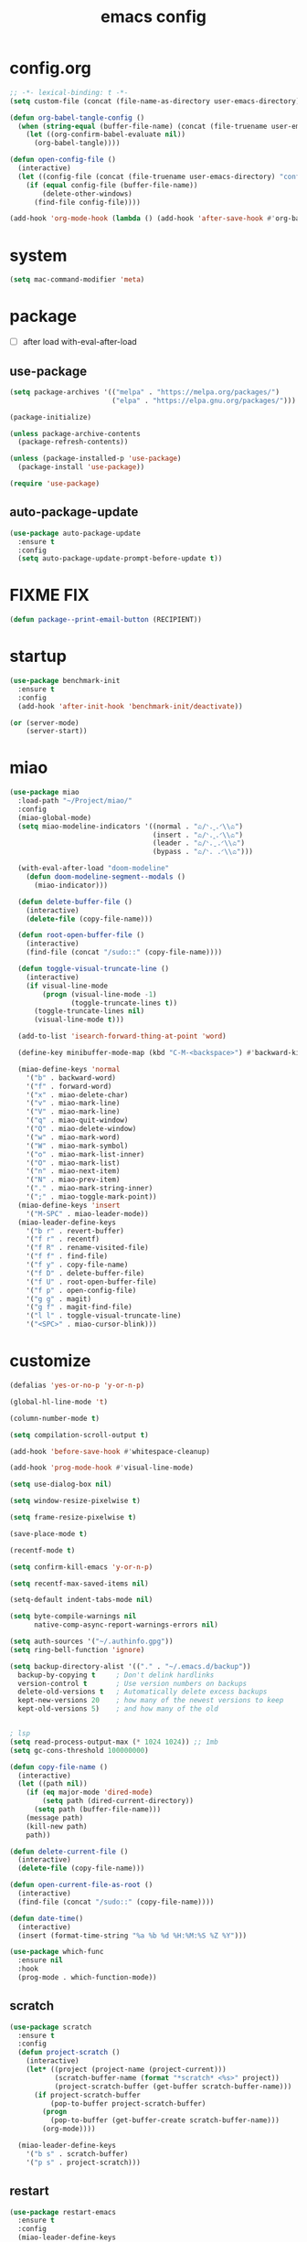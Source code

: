 #+TITLE: emacs config
#+STARTUP: content
#+PROPERTY: header-args:emacs-lisp :tangle ~/.emacs.d/init.el :results none

* config.org
#+begin_src emacs-lisp
;; -*- lexical-binding: t -*-
(setq custom-file (concat (file-name-as-directory user-emacs-directory) "custom.el"))

(defun org-babel-tangle-config ()
  (when (string-equal (buffer-file-name) (concat (file-truename user-emacs-directory) "config.org"))
    (let ((org-confirm-babel-evaluate nil))
      (org-babel-tangle))))

(defun open-config-file ()
  (interactive)
  (let ((config-file (concat (file-truename user-emacs-directory) "config.org")))
    (if (equal config-file (buffer-file-name))
        (delete-other-windows)
      (find-file config-file))))

(add-hook 'org-mode-hook (lambda () (add-hook 'after-save-hook #'org-babel-tangle-config)))
#+end_src

* system
#+begin_src emacs-lisp
(setq mac-command-modifier 'meta)
#+end_src

* package

+ [ ] after load with-eval-after-load

** use-package
#+begin_src emacs-lisp
(setq package-archives '(("melpa" . "https://melpa.org/packages/")
                         ("elpa" . "https://elpa.gnu.org/packages/")))

(package-initialize)

(unless package-archive-contents
  (package-refresh-contents))

(unless (package-installed-p 'use-package)
  (package-install 'use-package))

(require 'use-package)
#+end_src

** auto-package-update
#+begin_src emacs-lisp
(use-package auto-package-update
  :ensure t
  :config
  (setq auto-package-update-prompt-before-update t))
#+end_src

* FIXME FIX
#+begin_src emacs-lisp
(defun package--print-email-button (RECIPIENT))
#+end_src

* startup
#+begin_src emacs-lisp
(use-package benchmark-init
  :ensure t
  :config
  (add-hook 'after-init-hook 'benchmark-init/deactivate))

(or (server-mode)
    (server-start))
#+end_src

* miao

#+begin_src emacs-lisp
(use-package miao
  :load-path "~/Project/miao/"
  :config
  (miao-global-mode)
  (setq miao-modeline-indicators '((normal . "ಎ/ᐠ.ˬ.ᐟ\\ಎ")
                                   (insert . "ಎ/ᐠ.ꞈ.ᐟ\\ಎ")
                                   (leader . "ಎ/ᐠ.ˍ.ᐟ\\ಎ")
                                   (bypass . "ಎ/ᐠ. .ᐟ\\ಎ")))

  (with-eval-after-load "doom-modeline"
    (defun doom-modeline-segment--modals ()
      (miao-indicator)))

  (defun delete-buffer-file ()
    (interactive)
    (delete-file (copy-file-name)))

  (defun root-open-buffer-file ()
    (interactive)
    (find-file (concat "/sudo::" (copy-file-name))))

  (defun toggle-visual-truncate-line ()
    (interactive)
    (if visual-line-mode
        (progn (visual-line-mode -1)
               (toggle-truncate-lines t))
      (toggle-truncate-lines nil)
      (visual-line-mode t)))

  (add-to-list 'isearch-forward-thing-at-point 'word)

  (define-key minibuffer-mode-map (kbd "C-M-<backspace>") #'backward-kill-sexp)

  (miao-define-keys 'normal
    '("b" . backward-word)
    '("f" . forward-word)
    '("x" . miao-delete-char)
    '("v" . miao-mark-line)
    '("V" . miao-mark-line)
    '("q" . miao-quit-window)
    '("Q" . miao-delete-window)
    '("w" . miao-mark-word)
    '("W" . miao-mark-symbol)
    '("o" . miao-mark-list-inner)
    '("O" . miao-mark-list)
    '("n" . miao-next-item)
    '("N" . miao-prev-item)
    '("." . miao-mark-string-inner)
    '(";" . miao-toggle-mark-point))
  (miao-define-keys 'insert
    '("M-SPC" . miao-leader-mode))
  (miao-leader-define-keys
    '("b r" . revert-buffer)
    '("f r" . recentf)
    '("f R" . rename-visited-file)
    '("f f" . find-file)
    '("f y" . copy-file-name)
    '("f D" . delete-buffer-file)
    '("f U" . root-open-buffer-file)
    '("f p" . open-config-file)
    '("g g" . magit)
    '("g f" . magit-find-file)
    '("l l" . toggle-visual-truncate-line)
    '("<SPC>" . miao-cursor-blink)))
#+end_src

* customize
#+begin_src emacs-lisp
(defalias 'yes-or-no-p 'y-or-n-p)

(global-hl-line-mode 't)

(column-number-mode t)

(setq compilation-scroll-output t)

(add-hook 'before-save-hook #'whitespace-cleanup)

(add-hook 'prog-mode-hook #'visual-line-mode)

(setq use-dialog-box nil)

(setq window-resize-pixelwise t)

(setq frame-resize-pixelwise t)

(save-place-mode t)

(recentf-mode t)

(setq confirm-kill-emacs 'y-or-n-p)

(setq recentf-max-saved-items nil)

(setq-default indent-tabs-mode nil)

(setq byte-compile-warnings nil
      native-comp-async-report-warnings-errors nil)

(setq auth-sources '("~/.authinfo.gpg"))
(setq ring-bell-function 'ignore)

(setq backup-directory-alist '(("." . "~/.emacs.d/backup"))
  backup-by-copying t     ; Don't delink hardlinks
  version-control t       ; Use version numbers on backups
  delete-old-versions t   ; Automatically delete excess backups
  kept-new-versions 20    ; how many of the newest versions to keep
  kept-old-versions 5)    ; and how many of the old


; lsp
(setq read-process-output-max (* 1024 1024)) ;; 1mb
(setq gc-cons-threshold 100000000)

(defun copy-file-name ()
  (interactive)
  (let ((path nil))
    (if (eq major-mode 'dired-mode)
        (setq path (dired-current-directory))
      (setq path (buffer-file-name)))
    (message path)
    (kill-new path)
    path))

(defun delete-current-file ()
  (interactive)
  (delete-file (copy-file-name)))

(defun open-current-file-as-root ()
  (interactive)
  (find-file (concat "/sudo::" (copy-file-name))))

(defun date-time()
  (interactive)
  (insert (format-time-string "%a %b %d %H:%M:%S %Z %Y")))

(use-package which-func
  :ensure nil
  :hook
  (prog-mode . which-function-mode))
#+end_src

** scratch
#+begin_src emacs-lisp
(use-package scratch
  :ensure t
  :config
  (defun project-scratch ()
    (interactive)
    (let* ((project (project-name (project-current)))
           (scratch-buffer-name (format "*scratch* <%s>" project))
           (project-scratch-buffer (get-buffer scratch-buffer-name)))
      (if project-scratch-buffer
          (pop-to-buffer project-scratch-buffer)
        (progn
          (pop-to-buffer (get-buffer-create scratch-buffer-name)))
        (org-mode))))

  (miao-leader-define-keys
    '("b s" . scratch-buffer)
    '("p s" . project-scratch)))
#+end_src

** restart
#+begin_src emacs-lisp
(use-package restart-emacs
  :ensure t
  :config
  (miao-leader-define-keys
   '("q q" . save-buffers-kill-emacs)
   '("q r" . restart-emacs)
   '("r r" . restart-emacs)))
#+end_src


** long-line
#+begin_src emacs-lisp
(setq-default bidi-display-reordering nil)
(setq bidi-inhibit-bpa t
      long-line-threshold 1000
      large-hscroll-threshold 1000
      syntax-wholeline-max 1000)
#+end_src

* ui

** emacs basic
#+begin_src emacs-lisp
(setq inhibit-startup-message t)
(setq initial-scratch-message nil)

(blink-cursor-mode -1)
(scroll-bar-mode -1)        ; disable visible scrollbar
(tool-bar-mode -1)          ; disable the toolbar
(tooltip-mode -1)           ; disable tooltips
(menu-bar-mode -1)          ; disable the menu bar

(setq scroll-conservatively 10000
      scroll-margin 3)

(setq-default truncate-lines t)
(setq isearch-lazy-count t)
(setq display-line-numbers-type 'relative)

;; disable line numbers for some modes
(dolist (mode '(term-mode-hook
                vterm-mode-hook
                dired-mode-hook
                treemacs-mode-hook
                dashboard-mook-hook
                so-long-mode-hook
                pdf-view-mode-hook))
  (add-hook mode (lambda () (display-line-numbers-mode -1))))
#+end_src

** theme
#+begin_src emacs-lisp
(use-package doom-themes
  :ensure t
  :config
  (load-theme 'doom-one t)
  (eval-after-load 'hl-line
    (set-face-attribute 'hl-line nil :inherit nil :background "#1c1e24"))
  (set-face-attribute 'region nil :background "#4F5766"))
#+end_src


** color
#+begin_src emacs-lisp
(use-package rainbow-mode
  :ensure t)
#+end_src

** rainbow-delimiters
#+begin_src emacs-lisp
(use-package rainbow-delimiters
  :ensure t
  :config
  (add-hook 'prog-mode-hook #'rainbow-delimiters-mode))
#+end_src

** font
#+begin_src emacs-lisp
(set-frame-font "SauceCodePro Nerd Font Mono 18" nil t)

(defun set-font-size (font-size)
  (interactive "nFont-size: ")
  (set-face-attribute 'default nil :height (* font-size 10)))

(set-font-size 18)
;; ;; FIXME
;; (set-face-attribute 'default nil :font "SauceCodePro Nerd Font" :height 160)

;; ;; Set the fixed pitch face
;; (set-face-attribute 'fixed-pitch nil :font "SauceCodePro Nerd Font" :height 160)

;; ;; Set the variable pitch face
;; (set-face-attribute 'variable-pitch nil :font "DejaVuSansMono Nerd Font Mono" :height 160)
#+end_src


** doom-modeline

#+begin_src emacs-lisp
(use-package doom-modeline
  :ensure t
  :config
  (setq doom-modeline-project-detection 'project)
  (setq doom-modeline-buffer-file-name-style 'truncate-with-project)
  (doom-modeline-mode 't))
#+end_src

** dirvish
#+begin_src emacs-lisp
(use-package nerd-icons
  :ensure t)

(use-package dirvish
  :ensure t
  :config
  (setq dirvish-mode-line-format
        '(:left (sort symlink) :right (omit yank index)))
  (setq dirvish-use-mode-line t
        dirvish-use-header-line nil
        dirvish-mode-line-height 23)
  (setq dirvish-attributes
        '(nerd-icons file-time file-size collapse subtree-state vc-state git-msg))
  (setq delete-by-moving-to-trash t)
  (setq dired-listing-switches
        "-l --almost-all --human-readable --group-directories-first --no-group")
  (define-key dired-mode-map (kbd "j") nil)
  (bind-keys :map dirvish-mode-map
             ("b"   . dirvish-quick-access)
             ("f"   . dirvish-fd)
             ("y"   . dirvish-yank-menu)
             ("N"   . dirvish-narrow)
             ("^"   . dirvish-history-last)
             ("H"   . dirvish-history-jump) ; remapped `describe-mode'
             ("s"   . dirvish-quicksort)    ; remapped `dired-sort-toggle-or-edit'
             ("^"   . dired-up-directory)
             ("TAB" . dirvish-subtree-toggle)
             ("h"   . dirvish-history-go-forward)
             ("l"   . dirvish-history-go-backward)
             ("M-l" . dirvish-ls-switches-menu)
             ("M-m" . dirvish-mark-menu)
             ("T" . dirvish-layout-toggle))

  (dirvish-override-dired-mode))
#+end_src

** dashboard
#+begin_src emacs-lisp
(use-package dashboard
  :ensure t
  :config
  (let ((emacs-dragon (concat (file-truename user-emacs-directory) "emacs-dragon.png")))
    (if (file-exists-p emacs-dragon)
        (setq dashboard-startup-banner emacs-dragon)))
  (setq dashboard-image-banner-max-height (/ (display-pixel-height) 8))
  (setq dashboard-center-content t)
  (setq dashboard-set-heading-icons t)
  (setq dashboard-set-file-icons t)
  (setq dashboard-set-navigator t)
  (setq dashboard-week-agenda t)
  (setq dashboard-projects-backend 'project-el)
  (setq dashboard-items '((recents  . 5)
                          (bookmarks . 5)
                          (projects . 5)
                          (agenda . 10)
                          (registers . 5)))
  (defun dashboard ()
    (interactive)
    (switch-to-buffer dashboard-buffer-name)
    (delete-other-windows))
  (dashboard-setup-startup-hook))
#+end_src

** visual-fill-column
#+begin_src emacs-lisp
(use-package visual-fill-column
  :ensure t
  :config
  (setq-default visual-fill-column-width 100)
  (setq-default visual-fill-column-center-text t)
  (miao-leader-define-keys
   '("l L" . visual-fill-column-mode)))
#+end_src


** which-key
#+begin_src emacs-lisp
(use-package which-key
  :ensure t
  :config
  (which-key-mode))
#+end_src

** helpful
#+begin_src emacs-lisp
(use-package helpful
  :ensure t
  :config
  (setq helpful-switch-buffer-function 'switch-to-buffer)
  (global-set-key (kbd "C-h f") #'helpful-callable)
  (global-set-key (kbd "C-h v") #'helpful-variable)
  (global-set-key (kbd "C-h k") #'helpful-key)
  (global-set-key (kbd "C-h SPC") #'helpful-at-point)
  (global-set-key (kbd "C-h C") #'helpful-command)
  (global-set-key (kbd "C-h p") #'describe-package))
#+end_src


** symbol-overlay
#+begin_src emacs-lisp
(use-package symbol-overlay
  :ensure t
  :config
  (add-hook 'prog-mode-hook #'symbol-overlay-mode)
  (set-face-background 'symbol-overlay-default-face nil)
  (set-face-attribute 'symbol-overlay-default-face nil :underline t :inherit 'region))
#+end_src

** highlight-indent
#+begin_src emacs-lisp
(use-package highlight-indent-guides
  :ensure t
  :hook
  (prog-mode . (lambda () (highlight-indent-guides-mode -1) (highlight-indent-guides-mode t)))
  :config
  (setq highlight-indent-guides-method 'character
        highlight-indent-guides-suppress-auto-error 't
        highlight-indent-guides-responsive 'top
        highlight-indent-guides-auto-top-odd-face-perc 60
        highlight-indent-guides-auto-top-even-face-perc 60
        highlight-indent-guides-auto-top-character-face-perc 60))
#+end_src

** hl-todo
#+begin_src emacs-lisp
(use-package hl-todo
  :ensure t
  :config
  (setq hl-todo-keyword-faces
        '(("TODO"   . "#43cd80") ;;  2e8b57 00ee00 32cd32
          ("PROG"   . "#44CCCC")
          ("FIXME"  . "#FF4444")
          ("REVIEW" . "#A020F0")
          ("HOLD"   . "#FFD700")
          ("NOTE"   . "#1E90FF")
          ("FAIL"   . "#EE6666")
          ("DONE"   . "#808080"))) ;;
  (add-hook 'org-mode-hook #'hl-todo-mode)
  (add-hook 'rainbow-mode-hook (hl-line-mode (if rainbow-mode -1 1)))
  (global-hl-todo-mode t))
#+end_src

** goggles

#+begin_src emacs-lisp
(use-package goggles
  :ensure t
  :config
  (add-hook 'prog-mode-hook #'goggles-mode)
  (add-hook 'text-mode-hook #'goggles-mode)
  (setq-default goggles-pulse nil))
#+end_src

* navigate

** dogears
#+begin_src emacs-lisp
(setq mark-ring-max 256
      global-mark-ring-max 256
      set-mark-command-repeat-pop t)

(use-package dogears
  :ensure t
  ;; These bindings are optional, of course:
  :config
  (dogears-mode t)
  (miao-define-keys 'leader
    '("s m" . dogears-go)
    '("s D" . dogears-list)
    '("s d" . consult-dogears))
  (miao-define-keys 'normal
    '("M-o" . dogears-back)
    '("M-i" . dogears-forward)))
#+end_src

** windmove
#+begin_src emacs-lisp
(use-package windmove
  :config
  (miao-define-keys '(normal insert)
    '("C-M-<down>" . windmove-down)
    '("C-M-<up>". windmove-up)
    '("C-M-<left>" . windmove-left)
    '("C-M-<right>" . windmove-right)
    '("C-S-h" . windmove-left)
    '("C-S-l" . windmove-right)
    '("C-S-j" . windmove-down)
    '("C-S-k" . windmove-up)))
#+end_src

** window
#+begin_src emacs-lisp
(use-package transpose-frame
  :ensure t
  :config
  (miao-leader-define-keys
      '("w s" . window-swap-states)
      '("w t" . transpose-frame)
      '("w =" . balance-windows)))
#+end_src

** winum
#+begin_src emacs-lisp
(use-package winum
  :ensure t
  :config
  (global-set-key (kbd "M-0") 'winum-select-window-0)
  (global-set-key (kbd "M-1") 'winum-select-window-1)
  (global-set-key (kbd "M-2") 'winum-select-window-2)
  (global-set-key (kbd "M-3") 'winum-select-window-3)
  (global-set-key (kbd "M-4") 'winum-select-window-4)
  (global-set-key (kbd "M-5") 'winum-select-window-5)
  (global-set-key (kbd "M-6") 'winum-select-window-6)
  (global-set-key (kbd "M-7") 'winum-select-window-7)
  (global-set-key (kbd "M-8") 'winum-select-window-8)
  (global-set-key (kbd "M-9") 'winum-select-window-9)
  (setq winum-auto-assign-0-to-minibuffer t)
  (setq winum-scope 'frame-local)
  (winum-mode t))
#+end_src


* edit
** emacs native
#+begin_src emacs-lisp
(delete-selection-mode t)
(setq delete-selection-save-to-register 'kill)
#+end_src

** editorconfig
#+begin_src emacs-lisp
(use-package editorconfig
  :ensure t
  :config
  (editorconfig-mode t))
#+end_src

** electric
*** electric-par
#+begin_src emacs-lisp
(add-hook 'prog-mode-hook #'electric-pair-local-mode)
(add-hook 'prog-mode-hook #'electric-quote-local-mode)
#+end_src

** multi-cursor
#+begin_src emacs-lisp
(use-package multiple-cursors
  :ensure t
  :config
  (miao-leader-define-keys
   '("m c l" . mc/edit-lines)
   '("m c a" . mc/mark-all-dwim)
   '("m c r" . mc/mark-all-in-region-regexp)))
#+end_src
** yasnippet

#+begin_src emacs-lisp
(use-package yasnippet
  :ensure t
  :config
  (add-to-list 'yas-snippet-dirs (concat (file-truename user-emacs-directory) "yasnippets"))
  (yas-load-directory (concat (file-truename user-emacs-directory) "/yasnippets"))
  (add-to-list 'warning-suppress-types '(yasnippet backquote-change))
  (add-hook 'prog-mode-hook #'yas-minor-mode)
  (add-hook 'latex-mode-hook #'yas-minor-mode)
  (add-hook 'org-mode-hook #'yas-minor-mode))

(use-package yasnippet-snippets
  :after yasnippet
  :ensure t)
#+end_src


** parinfer-rust
#+begin_src emacs-lisp
(use-package parinfer-rust-mode
  :ensure t
  :config
  (add-hook 'emacs-lisp-mode-hook (lambda () (electric-pair-local-mode -1) (parinfer-rust-mode)))
  (setq parinfer-rust-check-before-enable nil))
#+end_src


** objed
#+begin_src emacs-lisp :tangle no
(use-package objed)
#+end_src

** vundo
#+begin_src emacs-lisp
(use-package vundo
  :ensure t)
#+end_src

** undo-fu
#+begin_src emacs-lisp
(use-package undo-fu
  :ensure t)
(use-package undo-fu-session
  :ensure t
  :config
  (undo-fu-session-global-mode))
#+end_src


* code
** format
#+begin_src emacs-lisp
(use-package format-all
  :ensure t
  :config

  (defun format-all-set-c-formatter ()
    (let ((format-all-directory (file-name-directory (buffer-file-name))))
      (setq retry 10)
      (while (and (> retry 0)
                  (not (file-exists-p (concat format-all-directory ".clang-format"))))
        (setq retry (- retry 1))
        (setq format-all-directory (concat format-all-directory "../")))
      (setq-local format-all-formatters `(("C" (clang-format ,(concat "-style=file:" (concat format-all-directory ".clang-format"))))))))

  (add-hook 'c-mode-hook #'format-all-set-c-formatter)
  (add-hook 'java-mode-hook #'format-all-set-c-formatter)
  (miao-leader-define-keys
   '("c f" . format-all-buffer)))
#+end_src
** compile
#+begin_src emacs-lisp
(defun colorize-compilation-buffer ()
 (read-only-mode)
 (ansi-color-apply-on-region compilation-filter-start (point))
 (read-only-mode))
(add-hook 'compilation-filter-hook 'colorize-compilation-buffer)
#+end_src
** checking
#+begin_src emacs-lisp
(use-package flycheck
  :ensure t)
#+end_src

** lsp

#+begin_src emacs-lisp
(use-package lsp-mode
  :custom
  (lsp-completion-provider :none) ;; we use Corfu!

  ;; :init
  ;; (defun orderless-dispatch-flex-first (_pattern index _total)
  ;;   (and (eq index 0) 'orderless-flex))

  :config
  ;; ;; Optionally configure the first word as flex filtered.
  ;; (add-hook 'orderless-style-dispatchers #'orderless-dispatch-flex-first nil 'local)

  ;; Optionally configure the cape-capf-buster.
  ;; (setq-local completion-at-point-functions (list (cape-capf-buster #'lsp-completion-at-point)))
  (setq lsp-enable-file-watchers nil)
  (setq lsp-enable-on-type-formatting nil)

  (defun lsp-mode-setup-completion ()
    (setf (alist-get 'styles (alist-get 'lsp-capf completion-category-defaults))
          '(orderless)))

  (add-hook 'lsp-completion-mode-hook #'lsp-mode-setup-completion)
  (add-hook 'lsp-mode-hook #'lsp-enable-which-key-integration)

  (miao-leader-define-keys
   '("c l S" . lsp)
   '("c l s" . consult-lsp-symbols)
   '("c l d" . lsp-find-definition)
   '("c l r" . lsp-find-references)
   '("c l F" . lsp-format-buffer)
   '("c l h" . lsp-ui-doc-toggle)
   '("c l R" . lsp-rename)
   '("c l q" . lsp-workspace-shutdown)
   '("c l Q" . lsp-workspace-restart)
   '("c l a" . lsp-execute-code-action)
   '("c l o" . lsp-organize-imports)
   '("c l i" . lsp-find-implementation)))
#+end_src

*** lsp-treemacs
#+begin_src emacs-lisp
(use-package lsp-treemacs
  :ensure t
  :config
  (miao-leader-define-keys
   '("c l E" . lsp-treemacs-errors-list)))
#+end_src


*** consult-lsp
#+begin_src emacs-lisp
(use-package consult-lsp
  :ensure t
  :config
  (miao-leader-define-keys
   '("c l e" . consult-lsp-diagnostics)))
#+end_src

*** lsp-pyright
#+begin_src emacs-lisp
(use-package lsp-pyright
  :ensure t
  :hook (python-mode . (lambda ()
                          (require 'lsp-pyright)
                          (lsp-deferred))))  ; or lsp-deferred
#+end_src

*** lsp-java
#+begin_src emacs-lisp
(use-package lsp-java
  :ensure t
  :config
  (add-hook 'java-mode-hook #'lsp)
  (add-hook 'dap-stopped-hook
          (lambda (arg) (call-interactively #'dap-hydra)))
  (setq lsp-java-format-on-type-enabled nil)
  (setq lsp-java-format-comments-enabled nil)
  (setq lsp-java-java-path "/usr/lib/jvm/java-21-openjdk/bin/java")
  (setq lsp-java-configuration-runtimes '[(:name "JavaSE-1.8"
                                           :path "/usr/lib/jvm/java-8-openjdk/"
                                           :default t)
                                          (:name "JavaSE-11"
                                              :path "/usr/lib/jvm/java-11-openjdk")])
  (setq lsp-java-vmargs '("-XX:+UseParallelGC" "-XX:GCTimeRatio=4" "-XX:AdaptiveSizePolicyWeight=90" "-Dsun.zip.disableMemoryMapping=true" "-Xmx4G" "-Xms100m")))
#+end_src

*** lsp-ui
#+begin_src emacs-lisp
(use-package lsp-ui
  :ensure t
  :config
  (setq lsp-ui-doc-show-with-mouse nil
        lsp-ui-sideline-update-mode 'point
        lsp-ui-doc-include-signature t
        lsp-ui-sideline-show-hover nil
        lsp-ui-sideline-show-symbol nil
        lsp-ui-sideline-show-diagnostics t
        lsp-ui-sideline-show-code-actions t
        lsp-ui-doc-show-with-cursor nil
        lsp-ui-doc-use-childframe t
        lsp-ui-doc-delay 0
        lsp-ui-sideline-delay 0.5
        lsp-ui-doc-position 'at-point))
#+end_src

*** grammarly
#+begin_src emacs-lisp
(use-package lsp-grammarly
  :ensure t)
#+end_src

* language

** cc
#+begin_src emacs-lisp
(use-package cc-mode
 :ensure nil
 :config
 (add-hook 'c-mode-hook 'lsp)
 (add-hook 'c++-mode-hook 'lsp))
#+end_src

** proof-general
#+begin_src emacs-lisp
(use-package proof-general
  :ensure t)
#+end_src

** JavaScript/Typescript
#+begin_src emacs-lisp
(use-package typescript-mode
  :ensure t
  :config
  ;; (add-to-list 'major-mode-remap-alist '(typescript-mode . typescript-ts-mode))
  ;; (setq typescript-ts-mode-indent-offset 4)
  (setq typescript-indent-level 4))
#+end_src


** agda
#+begin_src emacs-lisp
(use-package agda2
  :ensure nil
  :load-path (lambda () (file-name-directory (shell-command-to-string "agda-mode locate")))
  :config
  ;; (load-file (let ((coding-system-for-read 'utf-8))
  ;;              (shell-command-to-string "agda-mode locate")))
  (defun agda-setup-cape ()
    (with-eval-after-load 'cape
      (require 'cape-char)
      (cape-char--define agda "Agda" ?\\)

      ;; ("equal" "≡"
      ;;  "ra" "→"
      ;;  "monus" "∸"
      ;;  "\<>" "≡⟨⟩")
      (puthash "\\=<>" "≡⟨⟩" cape--agda-hash)
      ;; (defun cape--agda-decode-map ()
      ;;   (let ((hash (make-hash-table :test #'equal))
      ;;         (decode-map (agda-input-get-translations "Agda")))
      ;;     (pcase-dolist (`(,name . ,val) (cdr decode-map))
      ;;       (when (memq (aref name 0) '(?\\))
      ;;         (puthash
      ;;          name
      ;;          (if (vectorp val) (aref val 0) val) hash)))
      ;;     hash))

      ;; (defvar cape--agda-hash (cape--agda-decode-map))

      (deactivate-input-method)
      (setq completion-at-point-functions '(cape-agda cape-dabbrev))))

  (setq auto-mode-alist
        (append
         '(("\\.agda\\'" . agda2-mode)
           ("\\.lagda.md\\'" . agda2-mode))
         auto-mode-alist))
  (add-hook 'agda2-mode-hook #'agda-setup-cape)

  (setq agda2-program-args '("-i.")))
#+end_src

** sml
#+begin_src emacs-lisp
(use-package sml-mode
  :ensure t)
#+end_src

** latex

#+begin_src emacs-lisp
(use-package tex
  :ensure auctex
  :config
  (add-hook 'LaTeX-mode-hook #'flyspell-mode)
  (add-hook 'LaTeX-mode-hook #'LaTeX-math-mode)
  (add-hook 'LaTeX-mode-hook #'reftex-mode)
  (setq LaTeX-command "latex -shell-escape")
  (setq TeX-auto-save t)
  (setq TeX-view-program-list '(("PDF Tools" TeX-pdf-tools-sync-view))
        TeX-view-program-selection '((output-pdf "PDF Tools"))
        TeX-source-correlate-start-server t)
  (add-hook 'TeX-after-compilation-finished-functions #'TeX-revert-document-buffer))
#+end_src

#+begin_src emacs-lisp
(use-package magic-latex-buffer
  :ensure t
  :config
  (add-hook 'latex-mode-hook 'magic-latex-buffer))
#+end_src

* completion
** vertico
#+begin_src emacs-lisp
(use-package vertico
  :ensure t
  :init
  ;; Grow and shrink the Vertico minibuffer
  (setq vertico-resize t)
  ;; Optionally enable cycling for `vertico-next' and `vertico-previous'.
  (setq vertico-cycle t)
  ;; Show more candidates
  (setq vertico-count 20)

  (defun crm-indicator (args)
    (cons (format "[CRM%s] %s"
                  (replace-regexp-in-string
                   "\\`\\[.*?]\\*\\|\\[.*?]\\*\\'" ""
                   crm-separator)
                  (car args))
          (cdr args)))
  (advice-add #'completing-read-multiple :filter-args #'crm-indicator)

  (vertico-multiform-mode)
  (vertico-mode))

(use-package savehist
  :init
  (savehist-mode))
#+end_src

** orderless
#+begin_src emacs-lisp
(use-package orderless
  :ensure t
  :init
  (setq completion-styles '(orderless basic)
        completion-category-defaults nil
        completion-category-overrides '((file (styles . (partial-completion))))
        orderless-component-separator #'orderless-escapable-split-on-space))
#+end_src

** corfu

#+begin_src emacs-lisp
(use-package corfu
  :ensure t
  ;; Optional customizations
  :config
  ;; (corfu-cycle t)                ;; Enable cycling for `corfu-next/previous'
  ;; (corfu-auto t)                 ;; Enable auto completion
  ;; (corfu-separator ?\s)          ;; Orderless field separator
  ;; (corfu-quit-at-boundary nil)   ;; Never quit at completion boundary
  ;; (corfu-quit-no-match nil)      ;; Never quit, even if there is no match
  ;; (corfu-preview-current nil)    ;; Disable current candidate preview
  ;; (corfu-preselect 'prompt)      ;; Preselect the prompt
  ;; (corfu-on-exact-match nil)     ;; Configure handling of exact matches
  ;; (corfu-scroll-margin 5)        ;; Use scroll margin
  (setq corfu-auto t
        corfu-scroll-margin 5
        corfu-auto-prefix 1
        corfu-quit-no-match t
        corfu-separator ?\s
        corfu-auto-delay 0.3)

 ;; (defun corfu-enable-in-minibuffer ()
 ;;   "Enable Corfu in the minibuffer."
 ;;   (when (local-variable-p 'completion-at-point-functions)
 ;;     ;; (setq-local corfu-auto nil) ;; Enable/disable auto completion
 ;;     (setq-local corfu-echo-delay nil ;; Disable automatic echo and popup
 ;;                 corfu-popupinfo-delay nil)
 ;;     (corfu-mode 1)))
 ;; (add-hook 'minibuffer-setup-hook #'corfu-enable-in-minibuffer)

 (defun corfu-enable-always-in-minibuffer ()
  "Enable Corfu in the minibuffer if Vertico/Mct are not active."
  (unless (or (bound-and-true-p mct--active)
              (bound-and-true-p vertico--input)
              (eq (current-local-map) read-passwd-map))
    ;; (setq-local corfu-auto nil) ;; Enable/disable auto completion
    (setq-local corfu-echo-delay nil ;; Disable automatic echo and popup
                corfu-popupinfo-delay nil)
    (corfu-mode 1)))
 (add-hook 'minibuffer-setup-hook #'corfu-enable-always-in-minibuffer 1)

 (bind-keys :map corfu-map
            ("RET" . nil)
            ("M-SPC" . nil)
            ("SPC" . corfu-insert-separator))

 (define-key corfu-map (kbd "RET") nil)
  ;; Enable Corfu only for certain modes.
  ;; :hook ((prog-mode . corfu-mode)
  ;;        (shell-mode . corfu-mode)
  ;;        (eshell-mode . corfu-mode))

  ;; Recommended: Enable Corfu globally.  This is recommended since Dabbrev can
  ;; be used globally (M-/).  See also the customization variable
  ;; `global-corfu-modes' to exclude certain modes.
 (global-corfu-mode)
 (corfu-popupinfo-mode))

(use-package kind-icon
  :ensure t
  :after corfu
  :custom
  (kind-icon-blend-background t)
  (kind-icon-default-face 'corfu-default)
  :config
  (setq kind-icon-default-style
        '(:padding -1 :stroke 0 :margin 0 :radius 0 :height 0.4 :scale 1))
  (add-to-list 'corfu-margin-formatters #'kind-icon-margin-formatter))
#+end_src

** cape

#+begin_src emacs-lisp
(use-package cape
  :ensure t
  ;; Bind dedicated completion commands
  ;; Alternative prefix keys: C-c p, M-p, M-+, ...
  ;; :bind (("C-c p p" . completion-at-point) ;; capf
  ;;        ("C-c p t" . complete-tag)        ;; etags
  ;;        ("C-c p d" . cape-dabbrev)        ;; or dabbrev-completion
  ;;        ("C-c p h" . cape-history)
  ;;        ("C-c p f" . cape-file)
  ;;        ("C-c p k" . cape-keyword)
  ;;        ("C-c p s" . cape-elisp-symbol)
  ;;        ("C-c p e" . cape-elisp-block)
  ;;        ("C-c p a" . cape-abbrev)
  ;;        ("C-c p l" . cape-line)
  ;;        ("C-c p w" . cape-dict)
  ;;        ("C-c p :" . cape-emoji)
  ;;        ("C-c p \\" . cape-tex)
  ;;        ("C-c p _" . cape-tex)
  ;;        ("C-c p ^" . cape-tex)
  ;;        ("C-c p &" . cape-sgml)
  ;;        ("C-c p r" . cape-rfc1345))
  :config
  ;; Add to the global default value of `completion-at-point-functions' which is
  ;; used by `completion-at-point'.  The order of the functions matters, the
  ;; first function returning a result wins.  Note that the list of buffer-local
  ;; completion functions takes precedence over the global list.
  (add-to-list 'completion-at-point-functions #'cape-dabbrev)
  (add-to-list 'completion-at-point-functions #'cape-file)
  (add-to-list 'completion-at-point-functions #'cape-elisp-block)
  ;;(add-to-list 'completion-at-point-functions #'cape-history)
  (add-to-list 'completion-at-point-functions #'cape-keyword)
  (add-to-list 'completion-at-point-functions #'cape-tex)
  ;;(add-to-list 'completion-at-point-functions #'cape-sgml)
  ;;(add-to-list 'completion-at-point-functions #'cape-rfc1345)
  (add-to-list 'completion-at-point-functions #'cape-abbrev)
  (add-to-list 'completion-at-point-functions #'cape-dict)
  (add-to-list 'completion-at-point-functions #'cape-elisp-symbol))
  ;;(add-to-list 'completion-at-point-functions #'cape-line)

#+end_src

** consult
#+begin_src emacs-lisp
(use-package consult
  :ensure t
  :init
  (setq register-preview-delay 0.5
        register-preview-function #'consult-register-format)

  (advice-add #'register-preview :override #'consult-register-window)

  (setq xref-show-xrefs-function #'consult-xref
        xref-show-definitions-function #'consult-xref)

  :config
  (add-hook 'completion-list-mode #'consult-preview-at-point-mode)
  (setq consult-preview-key 'any
        consult-narrow-key "<")

  (defvar consult--source-dogears
    `(
      :name     "Dogears"
      :narrow   ?d
      :category 'dogears
      :items    (lambda ()
                  (mapcar
                   (lambda (place)
                     (propertize (dogears--format-record place)
                                 'consult--candidate place))
                   dogears-list))
      :action   ,#'consult--dogears-jump
      :state    ,#'consult--dogears-state))

  (defun consult--dogears-state ()
    (consult--state-with-return
     (consult--dogears-preview)
     #'consult--dogears-jump))

  (defun consult--dogears-preview ()
      (lambda (action cand)
        (when cand
          (consult--dogears-jump cand))))

  (defun consult--dogears-jump (cand)
    (when cand
        (let* ((dogear (get-text-property 0 'consult--candidate cand))
               (buffer (get-buffer (cdr (assoc 'buffer dogear))))
               (pos (cdr (assoc 'position dogear))))
          (switch-to-buffer buffer)
          (goto-char pos))))

  (defun consult-dogears ()
    (interactive)
    (consult--multi '(consult--source-dogears)))


  (consult-customize
   consult-theme consult-ripgrep consult-git-grep consult-grep
   consult-bookmark consult-xref
   consult-mark consult-global-mark consult-dogears
   consult--source-bookmark
   :preview-key '(:debounce 0.1 any)
   consult-recent-file consult--source-recent-file
   consult--source-file-register consult--source-project-recent-file
   :preview-key "M-.")

  (global-set-key (kbd "M-g M-g") #'consult-goto-line)
  (global-set-key (kbd "M-y") #'consult-yank-pop)

  (defun consult-ripgrep-at-point ()
    (interactive)
    (miao-mark-symbol)
    (let ((symbol (buffer-substring-no-properties (region-beginning) (region-end))))
     (deactivate-mark)
     (consult-ripgrep nil symbol)))

  (defun consult-line-at-point ()
    (interactive)
    (miao-mark-symbol)
    (let ((symbol (buffer-substring-no-properties (region-beginning) (region-end))))
     (deactivate-mark)
     (consult-line symbol)))

  (miao-define-keys 'leader
    '("s s" . consult-line)
    '("s S" . consult-line-at-point)
    '("s i" . consult-imenu)
    '("f r" . consult-recent-file)
    '("s r" . consult-ripgrep)
    '("s R" . consult-ripgrep-at-point)
    '("u SPC" . consult-mark)
    '("p b" . consult-project-buffer)
    '("s SPC" . consult-global-mark)))
#+end_src

** marginalia
- Enable rich annotations using the Marginalia package

#+begin_src emacs-lisp
(use-package marginalia
  :ensure t
  ;; Bind `marginalia-cycle' locally in the minibuffer.  To make the binding
  ;; available in the *Completions* buffer, add it to the
  ;; `completion-list-mode-map'.
  ;; :bind (:map minibuffer-local-map
  ;;        ("M-A" . marginalia-cycle))

  ;; The :init section is always executed.
  :config

  ;; Marginalia must be activated in the :init section of use-package such that
  ;; the mode gets enabled right away. Note that this forces loading the
  ;; package.
  (marginalia-mode))
#+end_src
* org
#+begin_src emacs-lisp
(use-package org
  :bind
  (:map org-mode-map
        ("C-M-<return>" . org-insert-subheading))
  :init
  (setq org-directory "~/Project/org/")
  (setq org-agenda-files '("~/Project/org/todo.org"))
  (setq org-default-notes-file (concat org-directory "notes.org"))

  (org-babel-do-load-languages
   'org-babel-load-languages
   '(
     (emacs-lisp . t)
     (org . t)
     (shell . t)
     (C . t)
     (latex . t)
     (python . t)
     (js . t)
     (dot . t)
     (awk . t)))

  (if (display-graphic-p)
      (setq org-startup-indented t))

  (setq org-icalendar-include-todo 'unblocked
        org-icalendar-use-scheduled '(event-if-todo))

  (setq org-special-ctrl-a/e t
        org-adapt-indentation t
        org-edit-src-content-indentation 0
        org-cycle-separator-lines 1
        org-return-follows-link t
        org-src-window-setup 'current-window
        org-confirm-babel-evaluate nil
        org-insert-heading-respect-content t
        org-pretty-entities t
        org-log-done t
        org-imenu-depth 4
        org-indent-indentation-per-level 4
        org-list-allow-alphabetical t
        org-goto-interface 'outline-path-completionp
        org-image-actual-width nil
        org-display-remote-inline-images 'download
        org-use-sub-superscripts nil
        org-outline-path-complete-in-steps nil)

  (set-face-attribute 'org-ellipsis nil :bold nil)

  (add-to-list 'org-export-backends 'md)
  ;; NOTE: snippet error in org-mode
  (setq org-src-tab-acts-natively nil)

  (setq org-todo-keywords '((sequence "TODO(t)" "PROG(p)" "FIXME(f)" "REVIEW(r)" "HOLD(h)" "NOTE(n)" "|" "FAIL(F)" "DONE(d)")))
  (setq org-list-demote-modify-bullet
        '(("+"  . "-")
          ("-"  . "-")
          ("*"  . "-")
          ("1." . "A.")
          ("A." . "a.")
          ("1)" . "A)")
          ("A)" . "a)")
          ("1)" . "-")
          ("a)" . "-")))
  (setq org-ellipsis " ר")

  (setq org-capture-templates
        '(("t" "Todo" entry (file+headline "~/Project/org/todo.org" "Capture")
           "* TODO %?\n  %i\n  %a")
          ("j" "Journal" entry (file+datetree "~/Project/org/journal.org")
           "* %?\nEntered on %U\n  %i\n  %a")))

  (setq org-refile-use-outline-path t)
  (setq org-reverse-note-order t)
  (setq org-refile-targets '((nil :maxlevel . 5)
                             (org-agenda-files :maxlevel . 5)))

  :config
  ;; TODO replace imenu with org-goto
  (define-key org-mode-map (kbd "C-c s i") #'org-goto)
  (setq org-format-latex-options (plist-put org-format-latex-options :scale 3.0))

  (with-eval-after-load 'visual-fill-column
    (add-hook 'org-mode-hook #'visual-fill-column-mode))
  (add-hook 'org-mode-hook #'flyspell-mode)
  (miao-leader-define-major-keys 'org-mode
    '("s y" . org-copy-subtree)
    '("s w" . org-cut-subtree)
    '("s i" . org-goto)
    '("s A" . org-archive-subtree)
    '("t i" . org-toggle-inline-images)
    '("t l" . org-latex-preview))
  (miao-leader-define-keys
      '("n c" . org-capture)
      '("n L" . org-store-link)))
#+end_src

** org-agenda
#+begin_src emacs-lisp
(defun open-org-todo-files()
  (interactive)
  ;; (persp-switch "org")
  (find-file org-directory)
  (project-find-file))

(defun open-org-todo-file()
  (interactive)
  ;; (persp-switch "org")
  (find-file (concat org-directory "todo.org"))
  (delete-other-windows))


(set-face-attribute 'org-agenda-current-time nil :bold t :foreground "#EEEEEE")
(setq org-agenda-tags-column 0
      org-agenda-block-separator ?─
      org-agenda-time-grid
      '((daily today require-timed)
        (800 1000 1200 1400 1600 1800 2000)
        " ┄┄┄┄┄ " "┄┄┄┄┄┄┄┄┄┄┄┄┄┄┄")
      org-agenda-current-time-string
      "  now ─────────────────────────────────────────────────")


(miao-define-keys 'leader
 '("n a" . org-agenda)
 '("n t" . open-org-todo-file)
 '("n f" . open-org-todo-files)
 )


(use-package org-super-agenda
  :ensure t
  ;; TODO: set up org-super-agenda-groups
  )
#+end_src

** org-modern
#+begin_src emacs-lisp
(use-package org-modern
  :ensure t
  :config
  (setq org-auto-align-tags nil
        ;; org-tags-column 0
        org-catch-invisible-edits 'show-and-error
        ;; Org styling, hide markup etc.
        org-modern-block-name t
        org-modern-star '("◉")
        org-modern-list '((?+ . "▸")
                          (?- . "–")
                          (?* . "▸")))
  (global-org-modern-mode))
#+end_src


** org-noter
#+begin_src emacs-lisp
(use-package org-noter
  :ensure t
  :init
  (setq org-noter-notes-search-path (list (concat org-directory "literature/note"))
        org-noter-default-notes-file-names '())
  (setq org-noter-always-create-frame nil
        org-noter-notes-window-location 'other-frame)
  (setq org-noter-max-short-selected-text-length most-positive-fixnum)
  (setq org-noter-doc-split-fraction '(0.6 . 0.4))
  :config
  (miao-leader-define-keys
   '("n o" . org-noter)))
#+end_src

* magit

#+begin_src emacs-lisp
(use-package magit
  :ensure t
  :init
  (setq ediff-window-setup-function 'ediff-setup-windows-plain)
  :config
  (setq vc-dir-backend 'git)
  (setq magit-display-buffer-function 'magit-display-buffer-fullcolumn-most-v1))
#+end_src

** diff-hl
#+begin_src emacs-lisp
(use-package diff-hl
  :ensure t
  ;; :custom-face
  ;; (diff-hl-change ((t (:inherit custom-changed :foreground unspecified :background unspecified))))
  ;; (diff-hl-insert ((t (:inherit diff-added :background unspecified))))
  ;; (diff-hl-delete ((t (:inherit diff-removed :background unspecified))))
  ;; :bind (:map diff-hl-command-map
  ;;        ("SPC" . diff-hl-mark-hunk))
  :hook ((after-init . global-diff-hl-mode)
         (dired-mode . diff-hl-dired-mode))
  :init (setq diff-hl-draw-borders nil)
  :config
  ;; Highlight on-the-fly
  (diff-hl-flydiff-mode t)

  ;; Set fringe style
  (setq-default fringes-outside-margins t)

  (unless (display-graphic-p)
    ;; Fall back to the display margin since the fringe is unavailable in tty
    (diff-hl-margin-mode t)
    ;; Avoid restoring `diff-hl-margin-mode'
    (with-eval-after-load 'desktop
      (add-to-list 'desktop-minor-mode-table
                   '(diff-hl-margin-mode nil))))

  ;; Integration with magit
  (with-eval-after-load 'magit
    (add-hook 'magit-pre-refresh-hook #'diff-hl-magit-pre-refresh)
    (add-hook 'magit-post-refresh-hook #'diff-hl-magit-post-refresh)))
#+end_src
* shell

#+begin_src emacs-lisp
(setq sh-shell "/bin/zsh")
#+end_src

** exec-path-from-shell
#+begin_src emacs-lisp
(use-package exec-path-from-shell
  :ensure t
  :config
  (when (memq window-system '(mac ns x))
    (exec-path-from-shell-initialize)))
#+end_src
** vterm
#+begin_src emacs-lisp
(use-package vterm
  :ensure t
  :config
  (setq vterm-shell "/bin/zsh")

  (setq vterm-buffer-name-string "vterm %s")
  (setq vterm-max-scrollback 65536)
  (miao-leader-define-keys
   '("o t" . vterm)))
#+end_src

* project

#+begin_src emacs-lisp
(use-package project
  :init
  (setq project-vc-merge-submodules nil)
  :config
  (defun project-open-magit ()
    (interactive)
    (magit (project-root (project-current t))))

  (defun project-open-magit-todos ()
    (interactive)
    (magit-todos-list (project-root (project-current t))))

  (setq project-switch-commands '((persp-show-persps "" "<SPC>")
                                  (persp-show-persps "" "<RET>")
                                  (project-find-file "File file" ?f)
                                  (project-find-dir "Find directory" ?d)
                                  (project-open-magit "Magit" ?g)
                                  (project-open-magit-todos "Todos" ?t)))

  (setq vc-dir-backend 'git
        vc-handled-backends '(Git))

  (defgroup project-local nil
    "Local, non-VC-backed project.el root directories."
    :group 'project)

  (defcustom project-local-identifier ".projectile"
    "Specify a single filename or a list of names."
    :type '(choice (string :tag "Single file")
                   (repeat (string :tag "Filename")))
    :group 'project-local)

  (cl-defmethod project-root ((project (head local)))
    "Return root directory of current PROJECT."
    (cdr project))

  (defun project-local-try-local (dir)
    "Determine if DIR is a non-VC project.
DIR must include a file with the name determined by the
variable `project-local-identifier' to be considered a project."
    (if-let ((root (if (listp project-local-identifier)
                       (seq-some (lambda (n)
                                   (locate-dominating-file dir n))
                                 project-local-identifier)
                     (locate-dominating-file dir project-local-identifier))))
        (cons 'local root)))

  (customize-set-variable 'project-find-functions
                          (list #'project-local-try-local
                                #'project-try-vc))

  (miao-leader-define-keys
   '("p p" . project-switch-project)
   '("p f" . project-find-file)
   '("p b" . project-switch-to-buffer)
   '("p B" . project-list-buffers)
   '("p c" . project-compile)
   '("p d" . project-find-dir)
   '("p k" . project-kill-buffers)
   '("p D" . project-forget-project)
   '("p %" . project-query-replace-regexp)))
#+end_src


* pdf
** pdf-tools
#+begin_src emacs-lisp
(use-package pdf-tools
  :ensure t
  :config
  (pdf-tools-install)
  (add-hook 'pdf-view-mode-hook 'auto-revert-mode)
  (set-face-attribute 'pdf-view-region nil :inherit 'highlight))
#+end_src

** org-noter-pdftools
#+begin_src emacs-lisp
(use-package org-pdftools
  :ensure nil
  :vc (:url "git@github.com:ST-Saint/org-pdftools.git" :branch "master")
  :hook (org-mode . org-pdftools-setup-link))

(use-package org-noter-pdftools
  :ensure nil
  :vc (:url "git@github.com:ST-Saint/org-pdftools.git" :branch "master")
  :config
  (bind-keys :map org-noter-notes-mode-map
             ("C-." . org-noter-pdftools-activate-org-note)
             ("M-." . org-noter-pdftools-embed-org-note-to-pdf))
  (bind-keys :map pdf-view-mode-map
             ("C-c m i i" . org-noter-pdftools-insert-precise-note-underline)
             ("C-c m i u" . org-noter-pdftools-insert-precise-note-underline)
             ("C-c m i h" . org-noter-pdftools-insert-precise-note-highlight)
             ("C-c m i H" . (lambda () (interactive) (org-noter-pdftools-insert-precise-note-highlight t)))
             ("C-c m i s" . org-noter-pdftools-insert-precise-note-squiggly)
             ("C-a" . pdf-view-align-left)
             ("C-e" . pdf-view-align-right)
             ("M-i" . org-noter-pdftools-insert-precise-note-underline)
             ("C-l" . pdf-view-center-in-window))

  (setq org-noter-pdftools-insert-content-heading nil)

  (with-eval-after-load 'pdf-annot (add-hook 'pdf-annot-activate-handler-functions #'org-noter-pdftools-jump-to-note)))
#+end_src

* remote

** ssh-deploy
#+begin_src emacs-lisp
(use-package async
  :ensure t)

(use-package ssh-deploy
  :ensure t
  :hook ((after-save . ssh-deploy-after-save)
         (find-file . ssh-deploy-find-file))
  :config
  (ssh-deploy-line-mode) ;; If you want mode-line feature
  (ssh-deploy-add-menu)) ;; If you want menu-bar feature
#+end_src

** gpg
#+begin_src emacs-lisp
(use-package pinentry
  :ensure t
  :init
  (setq epg-pinentry-mode 'loopback)
  (pinentry-start))
#+end_src

** tramp
#+begin_src emacs-lisp
(use-package tramp
  :ensure nil
  :config
  (setq tramp-allow-unsafe-temporary-files t))
#+end_src

** restclient
#+begin_src emacs-lisp
(use-package restclient
  :ensure t
  :config
  (setq auto-mode-alist
        (append
         '(("\\.http\\'" . restclient-mode))
         auto-mode-alist)))
#+end_src

* email
** mu4e
#+begin_src emacs-lisp
(use-package pinentry
  :ensure t
  :init
  (setq epg-pinentry-mode 'loopback)
  (pinentry-start))

(use-package mu4e
  :ensure nil
  :load-path (lambda ()
               (cond
                ((string-equal system-type "windows-nt") ; windows
                 "")
                ((string-equal system-type "darwin") ; macOS
                 "/opt/homebrew/Cellar/mu/1.10.7/share/emacs/site-lisp/mu/mu4e/")
                ((string-equal system-type "gnu/linux") ; linux
                 "/usr/local/share/emacs/site-lisp/mu4e/")))
  :after pinentry
  :config
  (require 'mu4e-contrib)
  (setq mu4e-get-mail-command "mbsync -a")
  (setq mu4e-confirm-quit nil)
  (setq mu4e-hide-index-messages t)
  (setq message-citation-line-format "%N @ %Y-%m-%d %H:%M :\n")
  (defun mu4e~read-mail-content (content-type)
    (interactive)
    (let ((mail-path (mu4e-message-readable-path)))
      (with-temp-buffer
        (insert-file-contents mail-path)
        (let ((file-contents (buffer-string)))
          (pcase content-type
            ("html"
             (let ((boundary (progn (string-match "boundary=\"\?\\(.+?\\)\"\?$" file-contents)
                                    (match-string 1 file-contents))))
               (if boundary
                   (let ((start (progn (search-forward "content-type: text/html")
                                       (search-forward "

")))

                         (end (- (search-forward (concat "--" boundary)) (+ (length boundary) 3))))

                     (substring file-contents start end)))))


            ("text"
             (message "text")))))))

  (defun mu4e~write-body-to-html (msg)
    "Write MSG's body (either html or text) to a temporary file;
return the filename."
    (let* ((html (mu4e~read-mail-content "html"))
           (text (mu4e~read-mail-content "text"))
           (tmpfile (mu4e-make-temp-file "html")))

      (unless (or html text)
        (mu4e-error "No body part for this message"))
      (with-temp-buffer
        (insert "<head><meta charset=\"UTF-8\"></head>\n")
        (insert (concat "<p><strong>From</strong>: "
                        (mu4e~action-header-to-html msg :from) "</br>"))
        (insert (concat "<strong>To</strong>: "
                        (mu4e~action-header-to-html msg :to) "</br>"))
        (insert (concat "<strong>Date</strong>: "
                        (format-time-string mu4e-view-date-format (mu4e-message-field msg :date)) "</br>"))
        (insert (concat "<strong>Subject</strong>: " (mu4e-message-field msg :subject) "</p>"))
        (insert (or html (concat "<pre>" text "</pre>")))
        (write-file tmpfile)
        (save-buffer)
        tmpfile)))

  (defun mu4e~action-header-to-html (msg field)
    "Convert the FIELD of MSG to an HTML string."
    (mapconcat
     (lambda(c)
       (let* ((name (when (car c)
                      (replace-regexp-in-string "[[:cntrl:]]" "" (car c))))
              (email (when (cdr c)
                       (replace-regexp-in-string "[[:cntrl:]]" "" (cdr c))))
              (addr (if mu4e-view-show-addresses
                        (if name (format "%s <%s>" name email) email)
                      (or name email))) ;; name may be nil
              ;; Escape HTML entities
              (addr (replace-regexp-in-string "&" "&amp;" addr))
              (addr (replace-regexp-in-string "<" "&lt;" addr))
              (addr (replace-regexp-in-string ">" "&gt;" addr)))
         addr))
     (mu4e-message-field msg field) ", "))

  (defun mu4e-action-save-to-pdf (msg)
    (let* ((date (mu4e-message-field msg :date))
           (infile (mu4e~write-body-to-html msg))
           (outfile (format-time-string "%Y-%m-%d%H%M%S.pdf" date)))
      (with-temp-buffer
        (shell-command
         (format "wkhtmltopdf %s /tmp/%s" infile outfile) t))))

  (add-to-list 'mu4e-view-actions '("pdf" . mu4e-action-save-to-pdf) t)

  (setq mail-user-agent 'mu4e-user-agent
        read-mail-command 'mu4e)

  (setq mu4e-update-interval 60
        mu4e-index-update-error-continue 't
        mu4e-index-update-error-warning 't
        mu4e-index-update-in-background 't
        mu4e-html2text-command 'mu4e-shr2text)

  (setq mu4e-headers-include-related nil
        mu4e-headers-fields '(
                              (:human-date   . 12)
                              (:flags        . 10)
                              (:mailing-list . 15)
                              (:from-or-to   . 25)
                              (:subject      . nil)))

  (setq mu4e-headers-thread-root-prefix          '(""   . "")
        mu4e-headers-thread-first-child-prefix   '("│  " . "│  ")
        mu4e-headers-thread-child-prefix         '("│  " . "│  ")
        mu4e-headers-thread-last-child-prefix    '("└  " . "└  ")
        mu4e-headers-thread-connection-prefix    '("│  " . "│  ")
        mu4e-headers-thread-blank-prefix         '(""   . "")
        mu4e-headers-thread-orphan-prefix        '(""   . "")
        mu4e-headers-thread-single-orphan-prefix '("│  " . "│  ")
        mu4e-headers-thread-duplicate-prefix     '("="  . "="))

  (add-hook 'mu4e-context-changed-hook #'mu4e)

  (setq mu4e-context-policy 'pick-first)
  (setq mu4e-contexts
        (list
         (make-mu4e-context
          :name "gmail"
          :match-func (lambda (msg)
                        (when msg
                          (string-match-p "/gmail" (mu4e-message-field msg :maildir))))

          :vars '((user-mail-address . "st.saint.wyy@gmail.com")
                  (user-full-name . "Yayu Wang")
                  (smtpmail-smtp-user "st.saint.wyy@gmail.com")
                  (smtpmail-smtp-server "smtp.gmail.com")
                  (mu4e-sent-folder       . "/gmail/sent")
                  (mu4e-drafts-folder     . "/gmail/drafts")
                  (mu4e-trash-folder      . "/gmail/trash")
                  (mu4e-refile-folder     . "/gmail/all")
                  (mu4e-bookmarks . (
                                     (:name "Important" :query "maildir:/gmail/Important" :key ?i)
                                     (:name "Unread messages" :query "maildir:/gmail/All flag:unread AND NOT flag:trashed" :key ?u)
                                     (:name "Today's messages" :query "maildir:/gmail/All date:today..now" :key ?t)
                                     (:name "Last 7 days" :query "maildir:/gmail/All date:7d..now" :key ?w)
                                     (:name "Last month" :query "maildir:/gmail/All date:4w..now" :key ?m)
                                     (:name "Messages with attachments" :query "maildir:/gmail/All flag:attach" :key ?a)
                                     (:name "Flagged messages" :query "maildir:/gmail/All flag:flagged" :key ?f)))
                  (mu4e-maildir-shortcuts . ( (:maildir "/gmail/INBOX" :key ?b)
                                              (:maildir "/gmail/sent"  :key ?s)
                                              (:maildir "/gmail/drafts"      :key ?d)
                                              (:maildir "/gmail/trash"      :key ?t)
                                              (:maildir "/gmail/all"   :key ?a)))))


         (make-mu4e-context
          :name "ubc"
          :match-func (lambda (msg)
                        (when msg
                          (string-match-p "/UBC" (mu4e-message-field msg :maildir))))
          :vars '((user-mail-address . "yayuwang@cs.ubc.ca")
                  (user-full-name . "Yayu Wang")
                  (smtpmail-smtp-user "yayuwang@cs.ubc.ca")
                  (smtpmail-smtp-server "mail.cs.ubc.ca")
                  (mu4e-sent-folder       . "/UBC/Sent")
                  (mu4e-drafts-folder     . "/UBC/Draft")
                  (mu4e-trash-folder      . "/UBC/Trash")
                  (mu4e-refile-folder     . "/UBC/All")
                  (mu4e-bookmarks . (
                                     (:name "Unread messages" :query "maildir:/UBC/Inbox flag:unread AND NOT flag:trashed" :key ?u)
                                     (:name "Today's messages" :query "maildir:/UBC/Inbox date:today..now" :key ?t)
                                     (:name "Last 7 days" :query "maildir:/UBC/Inbox date:7d..now" :key ?w)
                                     (:name "Last month" :query "maildir:/UBC/Inbox date:4w..now" :key ?m)
                                     (:name "Messages with attachments" :query "maildir:/UBC/Inbox flag:attach" :key ?a)
                                     (:name "Flagged messages" :query "maildir:/UBC/Inbox flag:flagged" :key ?f)))
                  (mu4e-maildir-shortcuts . ((:maildir "/UBC/Inbox" :key ?i)
                                             (:maildir "/UBC/Sent" :key ?s)
                                             (:maildir "/UBC/Draft" :key ?d)
                                             (:maildir "/UBC/Trash" :key ?t)))))))


  (setq sendmail-program (executable-find "msmtp")
        send-mail-function #'smtpmail-send-it
        smtpmail-auth-credentials (expand-file-name "~/.authinfo.gpg")
        smtpmail-debug-info 't
        smtpmail-stream-type 'ssl
        smtpmail-smtp-service 465
        mail-specify-envelope-from 't
        mail-envelope-from 'header
        message-sendmail-envelope-from 'header
        message-sendmail-f-is-evil 't
        message-sendmail-extra-arguments '("--read-envelope-from")
        message-send-mail-function #'message-send-mail-with-sendmail)

  (set-face-attribute 'mu4e-thread-fold-face nil :inherit 'unspecified)

  (miao-leader-define-keys
    '("o m" . mu4e)))
#+end_src

** org-msg
#+begin_src emacs-lisp
(use-package org-msg
  :ensure nil
  :vc (:url "git@github.com:danielfleischer/org-msg.git" :branch "1.12")
  :after mu4e
  :config
  (setq org-msg-options "html-postamble:nil H:5 num:nil ^:{} toc:nil author:nil email:nil \\n:t"
        org-msg-startup "hidestars indent inlineimages"
        org-msg-greeting-fmt "\nHi%s,\n\n"
        org-msg-recipient-names '(("yayuwang@cs.ubc.ca" . "Yayu Wang"))
        org-msg-greeting-name-limit 3
        org-msg-default-alternatives '((new                 . (text html))
                                       (reply-to-html           . (text html))
                                       (reply-to-text           . (text)))
        org-msg-convert-citation t)

  (setq org-msg-enforce-css '((p nil
                                 ((font-size . "12pt")
                                  (line-height . "1.5em")))
                              (li nil
                                  ((font-size . "12pt")
                                   (line-height . "1.5em")))))
  (setq org-msg-signature "#+begin_signature\nBest,\n\n-- *Yayu*\n#+end_signature")
  (org-msg-mode))
#+end_src

* rime
#+begin_src emacs-lisp
(use-package rime
  :ensure t
  :custom
  (default-input-method "rime")
  (rime-user-data-dir "~/.config/ibus/rime")
  (rime-show-candidate 'posframe)
  :config

  (defun toggle-rime-im ()
    (interactive)
    (if (not (equal current-input-method "rime"))
        (set-input-method 'rime)
      (set-input-method nil)))

  (global-set-key (kbd "C-S-SPC") 'toggle-rime-im)

  (defun rime-miao-off ()
    (unless miao-insert-mode
     (deactivate-input-method)))

  (add-hook 'rime-mode-hook
            (lambda () (if (not rime-mode)
                           (remove-hook 'miao-insert-mode-hook #'rime-miao-off)
                         (add-hook 'miao-insert-mode-hook #'rime-miao-off)
                         (miao-insert-mode)))))
#+end_src
